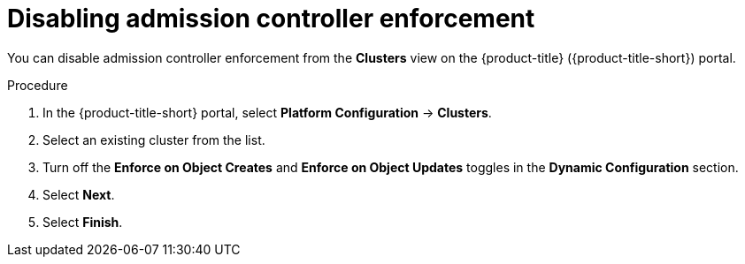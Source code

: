 // Module included in the following assemblies:
//
// * operating/use-admission-controller-enforcement.adoc
:_mod-docs-content-type: PROCEDURE
[id="disable-admission-controller-enforcement_{context}"]
= Disabling admission controller enforcement

[role="_abstract"]
You can disable admission controller enforcement from the *Clusters* view on the {product-title} ({product-title-short}) portal.

.Procedure
. In the {product-title-short} portal, select *Platform Configuration* -> *Clusters*.
. Select an existing cluster from the list.
. Turn off the *Enforce on Object Creates* and *Enforce on Object Updates* toggles in the *Dynamic Configuration* section.
. Select *Next*.
. Select *Finish*.
